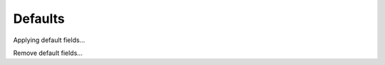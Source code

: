 Defaults
========

.. item_table::
    :headers: Default 1, Test

.. item:: No fields

Applying default fields...


.. item_default_fields::

    :Default 1: Answer1
    :Test: Answer2

.. item:: Should have default fields

    :Test: Overriding


Remove default fields...

.. item_default_fields::

.. item:: No fields